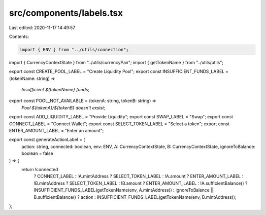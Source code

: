 src/components/labels.tsx
=========================

Last edited: 2020-11-17 14:49:57

Contents:

.. code-block:: tsx

    import { ENV } from "../utils/connection";
import { CurrencyContextState } from "../utils/currencyPair";
import { getTokenName } from "../utils/utils";

export const CREATE_POOL_LABEL = "Create Liquidity Pool";
export const INSUFFICIENT_FUNDS_LABEL = (tokenName: string) =>
  `Insufficient ${tokenName} funds`;
export const POOL_NOT_AVAILABLE = (tokenA: string, tokenB: string) =>
  `Pool ${tokenA}/${tokenB} doesn't exsist`;
export const ADD_LIQUIDITY_LABEL = "Provide Liquidity";
export const SWAP_LABEL = "Swap";
export const CONNECT_LABEL = "Connect Wallet";
export const SELECT_TOKEN_LABEL = "Select a token";
export const ENTER_AMOUNT_LABEL = "Enter an amount";

export const generateActionLabel = (
  action: string,
  connected: boolean,
  env: ENV,
  A: CurrencyContextState,
  B: CurrencyContextState,
  ignoreToBalance: boolean = false
) => {
  return !connected
    ? CONNECT_LABEL
    : !A.mintAddress
    ? SELECT_TOKEN_LABEL
    : !A.amount
    ? ENTER_AMOUNT_LABEL
    : !B.mintAddress
    ? SELECT_TOKEN_LABEL
    : !B.amount
    ? ENTER_AMOUNT_LABEL
    : !A.sufficientBalance()
    ? INSUFFICIENT_FUNDS_LABEL(getTokenName(env, A.mintAddress))
    : ignoreToBalance || B.sufficientBalance()
    ? action
    : INSUFFICIENT_FUNDS_LABEL(getTokenName(env, B.mintAddress));
};


